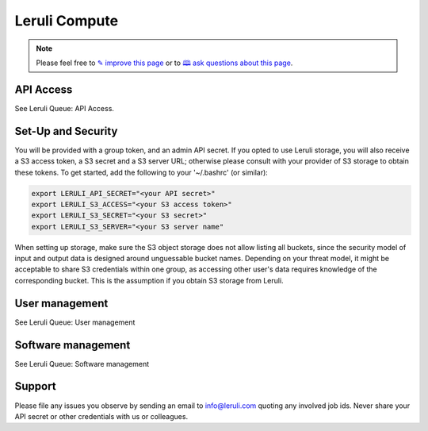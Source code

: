 |computelogo| Leruli Compute
============================

.. note:: Please feel free to `✎ improve this page <https://github.com/leruli-com/CLI/edit/master/docs/compute.rst>`_ or to `🕮 ask questions about this page <https://github.com/leruli-com/CLI/discussions>`_.

.. |computelogo| image:: _static/images/server-solid.png
  :width: 30
  :alt: compute logo


API Access
##########


See Leruli Queue: API Access.

Set-Up and Security
####################


You will be provided with a group token, and an admin API secret. If you opted to use Leruli storage, you will also receive a S3 access token, a S3 secret and a S3 server URL; otherwise please consult with your provider of S3 storage to obtain these tokens. To get started, add the following to your '~/.bashrc' (or similar):


.. code-block:: bash

    export LERULI_API_SECRET="<your API secret>"
    export LERULI_S3_ACCESS="<your S3 access token>"
    export LERULI_S3_SECRET="<your S3 secret>"
    export LERULI_S3_SERVER="<your S3 server name"


When setting up storage, make sure the S3 object storage does not allow listing all buckets, since the security model of input and output data is designed around unguessable bucket names. Depending on your threat model, it might be acceptable to share S3 credentials within one group, as accessing other user's data requires knowledge of the corresponding bucket. This is the assumption if you obtain S3 storage from Leruli.

User management
###############


See Leruli Queue: User management

Software management
###################

See Leruli Queue: Software management

Support
########


Please file any issues you observe by sending an email to info@leruli.com quoting any involved job ids. Never share your API secret or other credentials with us or colleagues.
